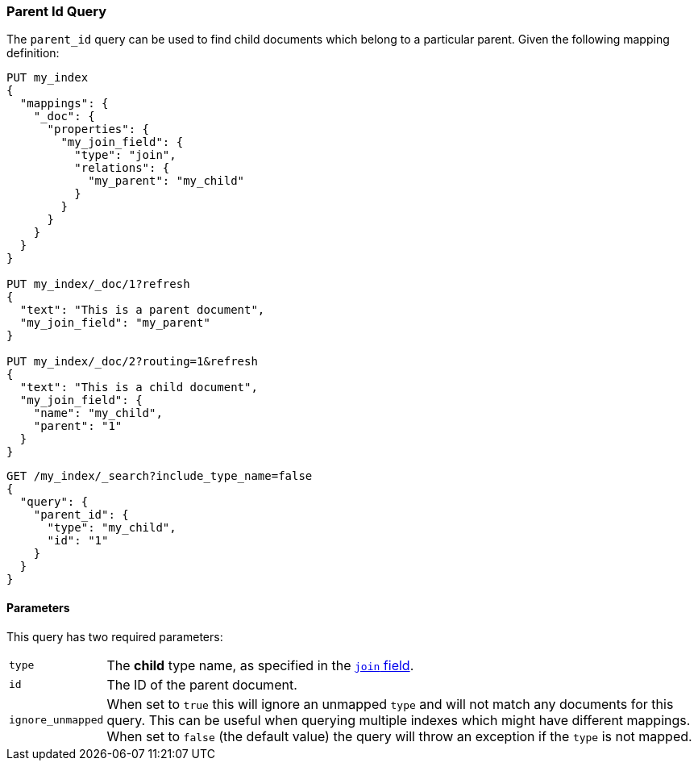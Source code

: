 [[query-dsl-parent-id-query]]
=== Parent Id Query

The `parent_id` query can be used to find child documents which belong to a particular parent.
Given the following mapping definition:

[source,js]
--------------------------------------------
PUT my_index
{
  "mappings": {
    "_doc": {
      "properties": {
        "my_join_field": {
          "type": "join",
          "relations": {
            "my_parent": "my_child"
          }
        }
      }
    }
  }
}

PUT my_index/_doc/1?refresh
{
  "text": "This is a parent document",
  "my_join_field": "my_parent"
}

PUT my_index/_doc/2?routing=1&refresh
{
  "text": "This is a child document",
  "my_join_field": {
    "name": "my_child",
    "parent": "1"
  }
}

--------------------------------------------
// CONSOLE
// TESTSETUP

[source,js]
--------------------------------------------------
GET /my_index/_search?include_type_name=false
{
  "query": {
    "parent_id": {
      "type": "my_child",
      "id": "1"
    }
  }
}
--------------------------------------------------
// CONSOLE


==== Parameters

This query has two required parameters:

[horizontal]
`type`::  The **child** type name, as specified in the <<parent-join,`join` field>>.
`id`::    The ID of the parent document.

`ignore_unmapped`::  When set to `true` this will ignore an unmapped `type` and will not match any
documents for this query. This can be useful when querying multiple indexes
which might have different mappings. When set to `false` (the default value)
the query will throw an exception if the `type` is not mapped.
